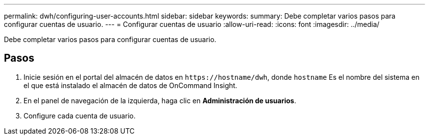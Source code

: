 ---
permalink: dwh/configuring-user-accounts.html 
sidebar: sidebar 
keywords:  
summary: Debe completar varios pasos para configurar cuentas de usuario. 
---
= Configurar cuentas de usuario
:allow-uri-read: 
:icons: font
:imagesdir: ../media/


[role="lead"]
Debe completar varios pasos para configurar cuentas de usuario.



== Pasos

. Inicie sesión en el portal del almacén de datos en `+https://hostname/dwh+`, donde `hostname` Es el nombre del sistema en el que está instalado el almacén de datos de OnCommand Insight.
. En el panel de navegación de la izquierda, haga clic en *Administración de usuarios*.
. Configure cada cuenta de usuario.


